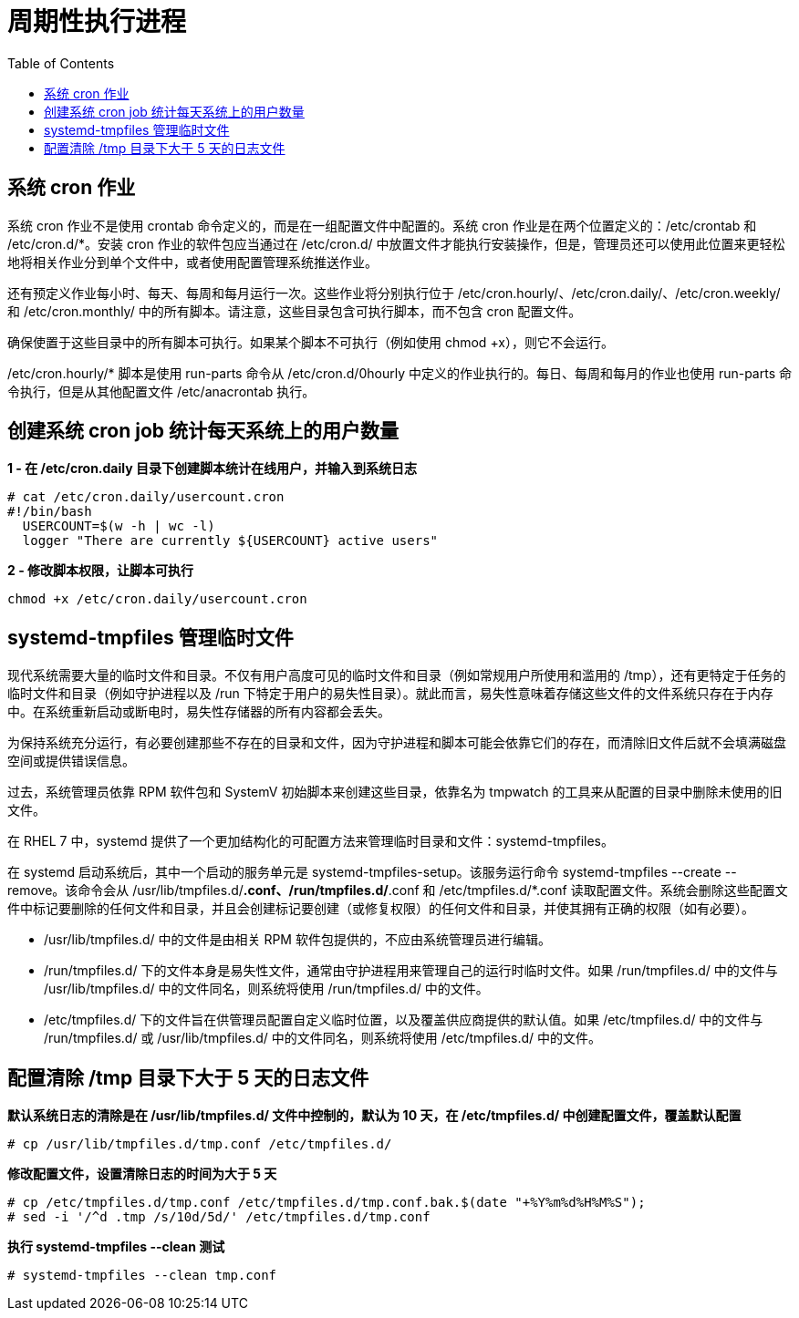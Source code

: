 = 周期性执行进程
:toc: manual

== 系统 cron 作业

系统 cron 作业不是使用 crontab 命令定义的，而是在一组配置文件中配置的。系统 cron 作业是在两个位置定义的：/etc/crontab 和 /etc/cron.d/*。安装 cron 作业的软件包应当通过在 /etc/cron.d/ 中放置文件才能执行安装操作，但是，管理员还可以使用此位置来更轻松地将相关作业分到单个文件中，或者使用配置管理系统推送作业。

还有预定义作业每小时、每天、每周和每月运行一次。这些作业将分别执行位于 /etc/cron.hourly/、/etc/cron.daily/、/etc/cron.weekly/ 和 /etc/cron.monthly/ 中的所有脚本。请注意，这些目录包含可执行脚本，而不包含 cron 配置文件。

确保使置于这些目录中的所有脚本可执行。如果某个脚本不可执行（例如使用 chmod +x），则它不会运行。

/etc/cron.hourly/* 脚本是使用 run-parts 命令从 /etc/cron.d/0hourly 中定义的作业执行的。每日、每周和每月的作业也使用 run-parts 命令执行，但是从其他配置文件 /etc/anacrontab 执行。

== 创建系统 cron job 统计每天系统上的用户数量

[source, text]
.*1 - 在 /etc/cron.daily 目录下创建脚本统计在线用户，并输入到系统日志*
----
# cat /etc/cron.daily/usercount.cron
#!/bin/bash
  USERCOUNT=$(w -h | wc -l)
  logger "There are currently ${USERCOUNT} active users"
----

[source, bash]
.*2 - 修改脚本权限，让脚本可执行*
----
chmod +x /etc/cron.daily/usercount.cron
----

== systemd-tmpfiles 管理临时文件

现代系统需要大量的临时文件和目录。不仅有用户高度可见的临时文件和目录（例如常规用户所使用和滥用的 /tmp），还有更特定于任务的临时文件和目录（例如守护进程以及 /run 下特定于用户的易失性目录）。就此而言，易失性意味着存储这些文件的文件系统只存在于内存中。在系统重新启动或断电时，易失性存储器的所有内容都会丢失。

为保持系统充分运行，有必要创建那些不存在的目录和文件，因为守护进程和脚本可能会依靠它们的存在，而清除旧文件后就不会填满磁盘空间或提供错误信息。

过去，系统管理员依靠 RPM 软件包和 SystemV 初始脚本来创建这些目录，依靠名为 tmpwatch 的工具来从配置的目录中删除未使用的旧文件。

在 RHEL 7 中，systemd 提供了一个更加结构化的可配置方法来管理临时目录和文件：systemd-tmpfiles。

在 systemd 启动系统后，其中一个启动的服务单元是 systemd-tmpfiles-setup。该服务运行命令 systemd-tmpfiles --create --remove。该命令会从 /usr/lib/tmpfiles.d/*.conf、/run/tmpfiles.d/*.conf 和 /etc/tmpfiles.d/*.conf 读取配置文件。系统会删除这些配置文件中标记要删除的任何文件和目录，并且会创建标记要创建（或修复权限）的任何文件和目录，并使其拥有正确的权限（如有必要）。

* /usr/lib/tmpfiles.d/ 中的文件是由相关 RPM 软件包提供的，不应由系统管理员进行编辑。
* /run/tmpfiles.d/ 下的文件本身是易失性文件，通常由守护进程用来管理自己的运行时临时文件。如果 /run/tmpfiles.d/ 中的文件与 /usr/lib/tmpfiles.d/ 中的文件同名，则系统将使用 /run/tmpfiles.d/ 中的文件。
* /etc/tmpfiles.d/ 下的文件旨在供管理员配置自定义临时位置，以及覆盖供应商提供的默认值。如果 /etc/tmpfiles.d/ 中的文件与 /run/tmpfiles.d/ 或 /usr/lib/tmpfiles.d/ 中的文件同名，则系统将使用 /etc/tmpfiles.d/ 中的文件。

== 配置清除 /tmp 目录下大于 5 天的日志文件

[source, text]
.*默认系统日志的清除是在 /usr/lib/tmpfiles.d/ 文件中控制的，默认为 10 天，在 /etc/tmpfiles.d/ 中创建配置文件，覆盖默认配置*
----
# cp /usr/lib/tmpfiles.d/tmp.conf /etc/tmpfiles.d/
----

[source, text]
.*修改配置文件，设置清除日志的时间为大于 5 天*
----
# cp /etc/tmpfiles.d/tmp.conf /etc/tmpfiles.d/tmp.conf.bak.$(date "+%Y%m%d%H%M%S");
# sed -i '/^d .tmp /s/10d/5d/' /etc/tmpfiles.d/tmp.conf
----


[source, text]
.*执行 systemd-tmpfiles --clean 测试*
----
# systemd-tmpfiles --clean tmp.conf
----

